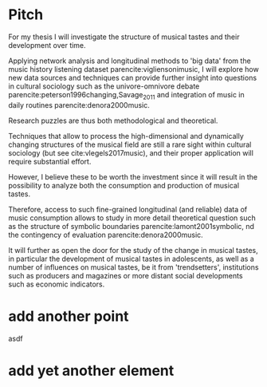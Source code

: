 #+latex_class: article_usual2
# erases make title
#+BIND: org-export-latex-title-command ""

# fucks all the maketitlestuff just to be sure
#+OPTIONS: num:nil
#+OPTIONS: toc:nil
# #+OPTIONS: toc:nil#+TITLE: #+AUTHOR: #+DATE: 
#+OPTIONS: h:5

# -*- org-export-babel-evaluate: nil -*-


* Pitch
For my thesis I will investigate the structure of musical tastes and their development over time. 
# 
Applying network analysis and longitudinal methods to 'big data' from the music history listening dataset parencite:vigliensonimusic, I will explore how new data sources and techniques can provide further insight into questions in cultural sociology such as the univore-omnivore debate parencite:peterson1996changing,Savage_2011 and integration of music in daily routines parencite:denora2000music.
# 
Research puzzles are thus both methodological and theoretical. 
#
Techniques that allow to process the high-dimensional and dynamically changing structures of the musical field are still a rare sight within cultural sociology (but see cite:vlegels2017music), and their proper application will require substantial effort. 
# 
However, I believe these to be worth the investment since it will result in the possibility to analyze both the consumption and production of musical tastes. 
# 
Therefore, access to such fine-grained longitudinal (and reliable) data of music consumption allows to study in more detail theoretical question such as the structure of symbolic boundaries parencite:lamont2001symbolic, nd the contingency of evaluation parencite:denora2000music. 
# 
It will further as open the door for the study of the change in musical tastes, in particular the development of musical tastes in adolescents, as well as a number of influences on musical tastes, be it from 'trendsetters', institutions such as producers and magazines or more distant social developments such as economic indicators.
# 


 




#+Latex: \begin{sloppypar}
#+Latex: \printbibliography
#+Latex: \end{sloppypar}


* export :noexport:
#+BEGIN_SRC emacs-lisp
  (org-babel-tangle)
  (defun delete-org-comments (backend)
    (loop for comment in (reverse (org-element-map (org-element-parse-buffer)
                      'comment 'identity))
      do
      (setf (buffer-substring (org-element-property :begin comment)
                  (org-element-property :end comment))
            "")))

  (let ((org-export-before-processing-hook '(delete-org-comments)))
    (switch-to-buffer (org-latex-export-to-pdf)))
#+END_SRC

#+RESULTS:
: #<buffer /home/johannes/Dropbox/gsss/thesis/pitch.pdf>


* add another point

asdf

* add yet another element
